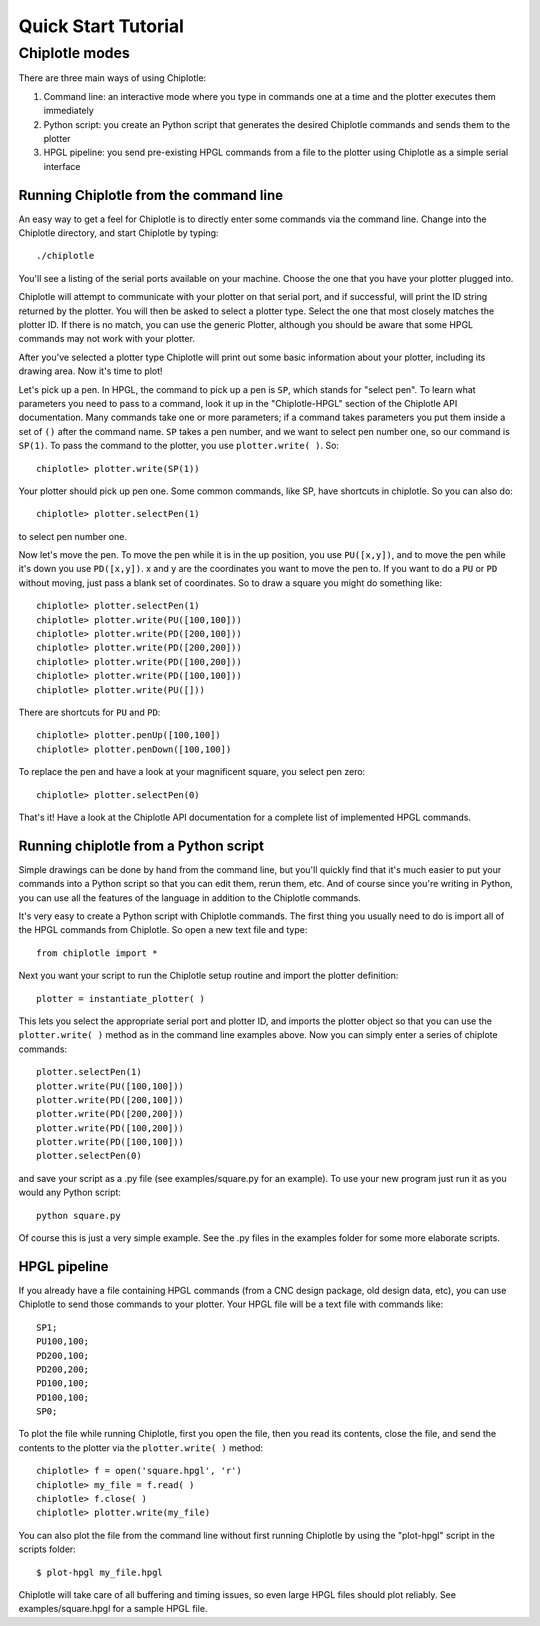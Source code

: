 ********************
Quick Start Tutorial
********************

Chiplotle modes
===============

There are three main ways of using Chiplotle:

#. Command line: an interactive mode where you type in commands one at a time and the plotter executes them immediately
#. Python script: you create an Python script that generates the desired Chiplotle commands and sends them to the plotter
#. HPGL pipeline: you send pre-existing HPGL commands from a file to the plotter using Chiplotle as a simple serial interface


Running Chiplotle from the command line
---------------------------------------

An easy way to get a feel for Chiplotle is to directly enter some commands via the command line.
Change into the Chiplotle directory, and start Chiplotle by typing::

   ./chiplotle

You'll see a listing of the serial ports available on your machine. Choose the one that you
have your plotter plugged into.

Chiplotle will attempt to communicate with your plotter on that serial port, and if successful,
will print the ID string returned by the plotter. You will then be asked to select a plotter type.
Select the one that most closely matches the plotter ID. If there is no match, you can use the
generic Plotter, although you should be aware that some HPGL commands may not work with your plotter.

After you've selected a plotter type Chiplotle will print out some basic information about your 
plotter, including its drawing area. Now it's time to plot!

Let's pick up a pen. In HPGL, the command to pick up a pen is ``SP``, which stands for "select pen".
To learn what parameters you need to pass to a command, look it up in the "Chiplotle-HPGL" section
of the Chiplotle API documentation. Many commands take one or more parameters; if a command takes
parameters you put them inside a set of ``()`` after the command name. ``SP`` takes a pen number, and we 
want to select pen number one, so our command is ``SP(1)``. To pass the command to the plotter, you 
use ``plotter.write( )``. So::

   chiplotle> plotter.write(SP(1))

Your plotter should pick up pen one. Some common commands, like SP, have shortcuts in chiplotle. So
you can also do::

   chiplotle> plotter.selectPen(1)

to select pen number one. 

Now let's move the pen. To move the pen while it is in the up position, you use ``PU([x,y])``, and to move
the pen while it's down you use ``PD([x,y])``. x and y are the coordinates you want to move the pen to.
If you want to do a ``PU`` or ``PD`` without moving, just pass a blank set of coordinates.
So to draw a square you might do something like::

   chiplotle> plotter.selectPen(1)
   chiplotle> plotter.write(PU([100,100]))
   chiplotle> plotter.write(PD([200,100]))
   chiplotle> plotter.write(PD([200,200]))
   chiplotle> plotter.write(PD([100,200]))
   chiplotle> plotter.write(PD([100,100]))
   chiplotle> plotter.write(PU([]))

There are shortcuts for ``PU`` and ``PD``::

   chiplotle> plotter.penUp([100,100])
   chiplotle> plotter.penDown([100,100])

To replace the pen and have a look at your magnificent square, you select pen zero::

   chiplotle> plotter.selectPen(0)

That's it! Have a look at the Chiplotle API documentation for a complete list of implemented HPGL commands.


Running chiplotle from a Python script
--------------------------------------

Simple drawings can be done by hand from the command line, but you'll quickly find that it's much
easier to put your commands into a Python script so that you can edit them, rerun them, etc. 
And of course since you're writing in Python, you can use all the features of the language in 
addition to the Chiplotle commands. 

It's very easy to create a Python script with Chiplotle commands. The first thing you usually need 
to do is import all of the HPGL commands from Chiplotle. So open a new text file and type::

   from chiplotle import *

Next you want your script to run the Chiplotle setup routine and import the plotter definition::

   plotter = instantiate_plotter( )

This lets you select the appropriate serial port and plotter ID, and imports the plotter object
so that you can use the ``plotter.write( )`` method as in the command line examples above. Now you can simply
enter a series of chiplote commands::

   plotter.selectPen(1)
   plotter.write(PU([100,100]))
   plotter.write(PD([200,100]))
   plotter.write(PD([200,200]))
   plotter.write(PD([100,200]))
   plotter.write(PD([100,100]))
   plotter.selectPen(0)

and save your script as a .py file (see examples/square.py for an example). To use your new program
just run it as you would any Python script::

   python square.py

Of course this is just a very simple example. See the .py files in the examples folder for some
more elaborate scripts. 


HPGL pipeline
-------------

If you already have a file containing HPGL commands (from a CNC design package, old design data, etc), you can use Chiplotle to send those commands to your plotter. Your HPGL file will be a text file with commands like::

   SP1;
   PU100,100;
   PD200,100;
   PD200,200;
   PD100,100;
   PD100,100;
   SP0;


To plot the file while running Chiplotle, first you open the file, then you read its contents, close the file, 
and send the contents to the plotter via the ``plotter.write( )`` method::

   chiplotle> f = open('square.hpgl', 'r')
   chiplotle> my_file = f.read( )
   chiplotle> f.close( )
   chiplotle> plotter.write(my_file)  

You can also plot the file from the command line without first running Chiplotle by using the 
"plot-hpgl" script in the scripts folder::

   $ plot-hpgl my_file.hpgl


Chiplotle will take care of all buffering and timing issues, so even large HPGL files should plot
reliably. See examples/square.hpgl for a sample HPGL file.

